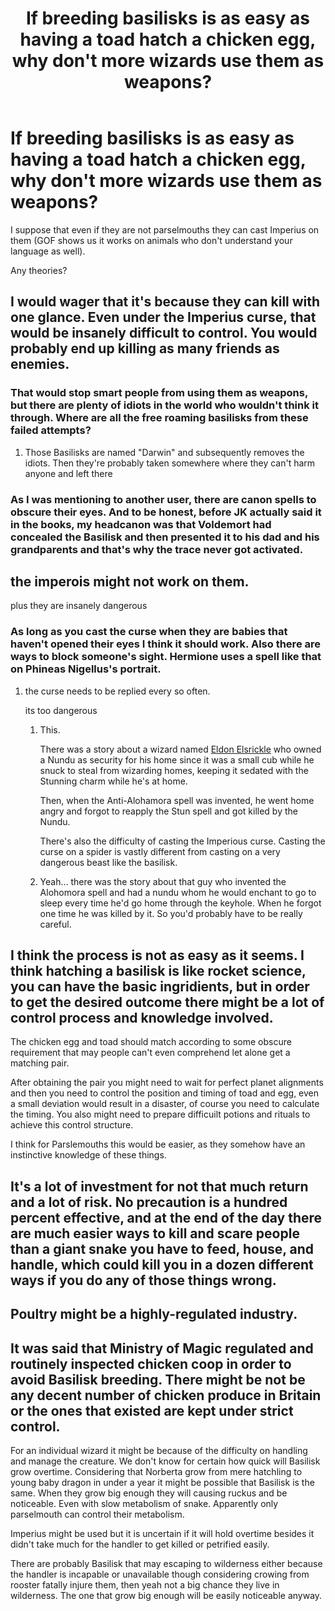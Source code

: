 #+TITLE: If breeding basilisks is as easy as having a toad hatch a chicken egg, why don't more wizards use them as weapons?

* If breeding basilisks is as easy as having a toad hatch a chicken egg, why don't more wizards use them as weapons?
:PROPERTIES:
:Author: I_love_DPs
:Score: 8
:DateUnix: 1614920844.0
:DateShort: 2021-Mar-05
:FlairText: Discussion
:END:
I suppose that even if they are not parselmouths they can cast Imperius on them (GOF shows us it works on animals who don't understand your language as well).

Any theories?


** I would wager that it's because they can kill with one glance. Even under the Imperius curse, that would be insanely difficult to control. You would probably end up killing as many friends as enemies.
:PROPERTIES:
:Author: LunaLoveGreat33
:Score: 21
:DateUnix: 1614922305.0
:DateShort: 2021-Mar-05
:END:

*** That would stop smart people from using them as weapons, but there are plenty of idiots in the world who wouldn't think it through. Where are all the free roaming basilisks from these failed attempts?
:PROPERTIES:
:Author: minerat27
:Score: 5
:DateUnix: 1614952121.0
:DateShort: 2021-Mar-05
:END:

**** Those Basilisks are named "Darwin" and subsequently removes the idiots. Then they're probably taken somewhere where they can't harm anyone and left there
:PROPERTIES:
:Author: adambomb90
:Score: 4
:DateUnix: 1614974996.0
:DateShort: 2021-Mar-05
:END:


*** As I was mentioning to another user, there are canon spells to obscure their eyes. And to be honest, before JK actually said it in the books, my headcanon was that Voldemort had concealed the Basilisk and then presented it to his dad and his grandparents and that's why the trace never got activated.
:PROPERTIES:
:Author: I_love_DPs
:Score: -1
:DateUnix: 1614922712.0
:DateShort: 2021-Mar-05
:END:


** the imperois might not work on them.

plus they are insanely dangerous
:PROPERTIES:
:Author: CommanderL3
:Score: 6
:DateUnix: 1614922215.0
:DateShort: 2021-Mar-05
:END:

*** As long as you cast the curse when they are babies that haven't opened their eyes I think it should work. Also there are ways to block someone's sight. Hermione uses a spell like that on Phineas Nigellus's portrait.
:PROPERTIES:
:Author: I_love_DPs
:Score: -1
:DateUnix: 1614922360.0
:DateShort: 2021-Mar-05
:END:

**** the curse needs to be replied every so often.

its too dangerous
:PROPERTIES:
:Author: CommanderL3
:Score: 3
:DateUnix: 1614922576.0
:DateShort: 2021-Mar-05
:END:

***** This.

There was a story about a wizard named [[https://harrypotter.fandom.com/wiki/Eldon_Elsrickle][Eldon Elsrickle]] who owned a Nundu as security for his home since it was a small cub while he snuck to steal from wizarding homes, keeping it sedated with the Stunning charm while he's at home.

Then, when the Anti-Alohamora spell was invented, he went home angry and forgot to reapply the Stun spell and got killed by the Nundu.

There's also the difficulty of casting the Imperious curse. Casting the curse on a spider is vastly different from casting on a very dangerous beast like the basilisk.
:PROPERTIES:
:Author: Dude_Man_Bro_Sir
:Score: 4
:DateUnix: 1614923050.0
:DateShort: 2021-Mar-05
:END:


***** Yeah... there was the story about that guy who invented the Alohomora spell and had a nundu whom he would enchant to go to sleep every time he'd go home through the keyhole. When he forgot one time he was killed by it. So you'd probably have to be really careful.
:PROPERTIES:
:Author: I_love_DPs
:Score: 1
:DateUnix: 1614922837.0
:DateShort: 2021-Mar-05
:END:


** I think the process is not as easy as it seems. I think hatching a basilisk is like rocket science, you can have the basic ingridients, but in order to get the desired outcome there might be a lot of control process and knowledge involved.

The chicken egg and toad should match according to some obscure requirement that may people can't even comprehend let alone get a matching pair.

After obtaining the pair you might need to wait for perfect planet alignments and then you need to control the position and timing of toad and egg, even a small deviation would result in a disaster, of course you need to calculate the timing. You also might need to prepare difficuilt potions and rituals to achieve this control structure.

I think for Parslemouths this would be easier, as they somehow have an instinctive knowledge of these things.
:PROPERTIES:
:Author: kenchak
:Score: 6
:DateUnix: 1614970299.0
:DateShort: 2021-Mar-05
:END:


** It's a lot of investment for not that much return and a lot of risk. No precaution is a hundred percent effective, and at the end of the day there are much easier ways to kill and scare people than a giant snake you have to feed, house, and handle, which could kill you in a dozen different ways if you do any of those things wrong.
:PROPERTIES:
:Author: Avalon1632
:Score: 3
:DateUnix: 1614946875.0
:DateShort: 2021-Mar-05
:END:


** Poultry might be a highly-regulated industry.
:PROPERTIES:
:Author: callmesalticidae
:Score: 3
:DateUnix: 1614956772.0
:DateShort: 2021-Mar-05
:END:


** It was said that Ministry of Magic regulated and routinely inspected chicken coop in order to avoid Basilisk breeding. There might be not be any decent number of chicken produce in Britain or the ones that existed are kept under strict control.

For an individual wizard it might be because of the difficulty on handling and manage the creature. We don't know for certain how quick will Basilisk grow overtime. Considering that Norberta grow from mere hatchling to young baby dragon in under a year it might be possible that Basilisk is the same. When they grow big enough they will causing ruckus and be noticeable. Even with slow metabolism of snake. Apparently only parselmouth can control their metabolism.

Imperius might be used but it is uncertain if it will hold overtime besides it didn't take much for the handler to get killed or petrified easily.

There are probably Basilisk that may escaping to wilderness either because the handler is incapable or unavailable though considering crowing from rooster fatally injure them, then yeah not a big chance they live in wilderness. The one that grow big enough will be easily noticeable anyway.
:PROPERTIES:
:Author: nvrboa
:Score: 2
:DateUnix: 1614960430.0
:DateShort: 2021-Mar-05
:END:
